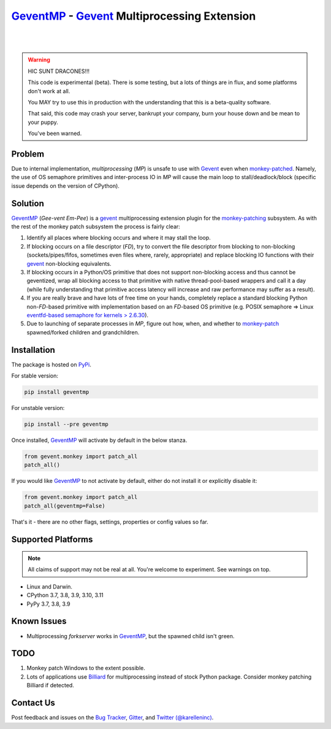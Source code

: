===============================================
 GeventMP_ - Gevent_ Multiprocessing Extension
===============================================

.. image:: https://img.shields.io/gitter/room/karellen/Lobby?logo=gitter
   :target: https://gitter.im/karellen/Lobby
   :alt: Gitter
.. image:: https://img.shields.io/github/actions/workflow/status/karellen/geventmp/build.yml?branch=master
   :target: https://github.com/karellen/geventmp/actions/workflows/build.yml
   :alt: Build Status
.. image:: https://img.shields.io/coveralls/github/karellen/geventmp/master?logo=coveralls
   :target: https://coveralls.io/r/karellen/geventmp?branch=master
   :alt: Coverage Status

|

.. image:: https://img.shields.io/pypi/v/geventmp?logo=pypi
   :target: https://pypi.org/project/geventmp/
   :alt: GeventMP Version
.. image:: https://img.shields.io/pypi/pyversions/geventmp?logo=pypi
   :target: https://pypi.org/project/geventmp/
   :alt: GeventMP Python Versions
.. image:: https://img.shields.io/pypi/dd/geventmp?logo=pypi
   :target: https://pypi.org/project/geventmp/
   :alt: GeventMP Downloads Per Day
.. image:: https://img.shields.io/pypi/dw/geventmp?logo=pypi
   :target: https://pypi.org/project/geventmp/
   :alt: GeventMP Downloads Per Week
.. image:: https://img.shields.io/pypi/dm/geventmp?logo=pypi
   :target: https://pypi.org/project/geventmp/
   :alt: GeventMP Downloads Per Month

|

.. warning::
    HIC SUNT DRACONES!!!

    This code is experimental (beta). There is some testing, but a lots of things are in flux, and
    some platforms don't work at all.

    You MAY try to use this in production with the understanding that this is a beta-quality software.

    That said, this code may crash your server, bankrupt your company, burn your house down and be mean
    to your puppy.

    You've been warned.

Problem
=======

Due to internal implementation, `multiprocessing` (`MP`) is unsafe to use with Gevent_ even when `monkey-patched`__.
Namely, the use of OS semaphore primitives and inter-process IO in `MP` will cause the main
loop to stall/deadlock/block (specific issue depends on the version of CPython).

__ monkey_

Solution
========
GeventMP_ (`Gee-vent Em-Pee`) is a gevent_ multiprocessing extension plugin for the `monkey-patching`__ subsystem.
As with the rest of the monkey patch subsystem the process is fairly clear:

__ monkey_

1. Identify all places where blocking occurs and where it may stall the loop.
2. If blocking occurs on a file descriptor (`FD`), try to convert the file descriptor from blocking to non-blocking
   (sockets/pipes/fifos, sometimes even files where, rarely, appropriate) and replace blocking IO functions with their
   gevent_ non-blocking equivalents.
3. If blocking occurs in a Python/OS primitive that does not support non-blocking access and thus cannot be geventized,
   wrap all blocking access to that primitive with native thread-pool-based wrappers and call it a day (while fully
   understanding that primitive access latency will increase and raw performance may suffer as a result).
4. If you are really brave and have lots of free time on your hands, completely replace a standard blocking Python
   non-`FD`-based primitive with implementation based on an `FD`-based OS primitive (e.g. POSIX semaphore =>
   Linux `eventfd-based semaphore for kernels > 2.6.30`__).
5. Due to launching of separate processes in `MP`, figure out how, when, and whether to `monkey-patch`__ spawned/forked
   children and grandchildren.

__ eventfd_

__ monkey_

Installation
============
The package is hosted on PyPi_.

For stable version:

.. code-block:: bash

  pip install geventmp

For unstable version:

.. code-block:: bash

  pip install --pre geventmp


Once installed, `GeventMP`_ will activate by default in the below stanza.

.. code-block:: python

   from gevent.monkey import patch_all
   patch_all()

If you would like `GeventMP`_ to not activate by default, either do not install it or explicitly disable it:

.. code-block:: python

   from gevent.monkey import patch_all
   patch_all(geventmp=False)

That's it - there are no other flags, settings, properties or config values so far.

Supported Platforms
===================

.. note::
    All claims of support may not be real at all. You're welcome to experiment. See warnings on top.

* Linux and Darwin.
* CPython 3.7, 3.8, 3.9, 3.10, 3.11
* PyPy 3.7, 3.8, 3.9

Known Issues
============

* Multiprocessing `forkserver` works in GeventMP_, but the spawned child isn't green.

TODO
====
1. Monkey patch Windows to the extent possible.
2. Lots of applications use `Billiard <https://github.com/celery/billiard>`_ for multiprocessing instead of stock Python
   package. Consider monkey patching Billiard if detected.

Contact Us
==========

Post feedback and issues on the `Bug Tracker`_, `Gitter`_,
and `Twitter (@karelleninc)`_.

.. _Gevent: https://github.com/gevent/gevent/
.. _geventmp: https://github.com/karellen/geventmp
.. _bug tracker: https://github.com/karellen/geventmp/issues
.. _gitter: https://gitter.im/karellen/Lobby
.. _twitter (@karelleninc): https://twitter.com/karelleninc
.. _monkey: https://en.wikipedia.org/wiki/Monkey_patch
.. _eventfd: https://linux.die.net/man/2/eventfd
.. _pypi: https://pypi.org/project/geventmp/
